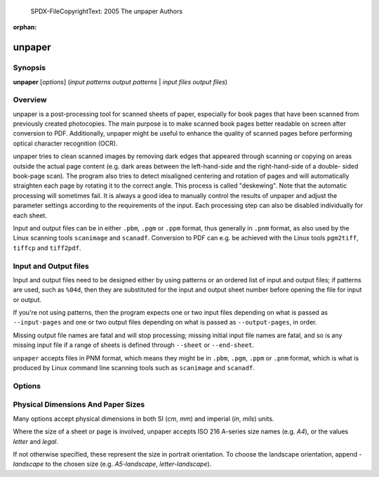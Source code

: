  SPDX-FileCopyrightText: 2005 The unpaper Authors
..
.. SPDX-License-Identifier: GPL-2.0-only

:orphan:

unpaper
=======

Synopsis
--------

**unpaper** [*options*] (*input patterns* *output patterns* | *input files* *output files*)

Overview
--------

unpaper is a post-processing tool for scanned sheets of paper,
especially for book pages that have been scanned from previously created
photocopies. The main purpose is to make scanned book pages better
readable on screen after conversion to PDF. Additionally, unpaper might
be useful to enhance the quality of scanned pages before performing
optical character recognition (OCR).

unpaper tries to clean scanned images by removing dark edges that
appeared through scanning or copying on areas outside the actual page
content (e.g. dark areas between the left-hand-side and the
right-hand-side of a double- sided book-page scan). The program also
tries to detect misaligned centering and rotation of pages and will
automatically straighten each page by rotating it to the correct angle.
This process is called "deskewing". Note that the automatic processing
will sometimes fail. It is always a good idea to manually control the
results of unpaper and adjust the parameter settings according to the
requirements of the input. Each processing step can also be disabled
individually for each sheet.

Input and output files can be in either ``.pbm``, ``.pgm`` or ``.ppm``
format, thus generally in ``.pnm`` format, as also used by the Linux
scanning tools ``scanimage`` and ``scanadf``. Conversion to PDF can e.g.
be achieved with the Linux tools ``pgm2tiff``, ``tiffcp`` and
``tiff2pdf``.

Input and Output files
----------------------

Input and output files need to be designed either by using patterns or
an ordered list of input and output files; if patterns are used, such as
``%04d``, then they are substituted for the input and output sheet
number before opening the file for input or output.

If you're not using patterns, then the program expects one or two input
files depending on what is passed as ``--input-pages`` and one or two
output files depending on what is passed as ``--output-pages``, in
order.

Missing output file names are fatal and will stop processing; missing
initial input file names are fatal, and so is any missing input file if
a range of sheets is defined through ``--sheet`` or ``--end-sheet``.

``unpaper`` accepts files in PNM format, which means they might be in
``.pbm``, ``.pgm``, ``.ppm`` or ``.pnm`` format, which is what is
produced by Linux command line scanning tools such as ``scanimage`` and
``scanadf``.

Options
-------

.. program:: unpaper

.. option:: -l { single | double | none } ; --layout { single | double | none }

   Set default layout options for a sheet:

   ``single``
      One page per sheet.

   ``double``
      Two pages per sheet, landscape orientation (one page on the left
      half, one page on the right half).

   ``none``
      No auto-layout, mask-scan-points may individually be specified.

   Using ``single`` or ``double`` automatically sets corresponding
   ``--mask-scan-points``. The default is ``single``.

.. option:: -start sheet ; --start-sheet start-sheet

   Number of first sheet to process in multi-sheet mode. (default: 1)

.. option:: -end sheet ; --end-sheet sheet

   Number of last sheet to process in multi-sheet mode. -1 indicates
   processing until no more input file with the corresponding page
   number is available (default: -1)

.. option:: -# sheet-range ; --sheet sheet-range

   Optionally specifies which sheets to process in the range between
   start-sheet and end-sheet.

.. option:: -x sheet-range ; --exclude sheet-range

   Excludes sheets from processing in the range between start-sheet and
   end-sheet.

.. option:: --pre-rotate { -90 | 90 }

   Rotates the whole image clockwise (``90``) or anti-clockwise
   (``-90``) before any other processing.

.. option:: --post-rotate { -90 | 90 }

   Rotates the whole image clockwise (``90``) or anti-clockwise
   (``-90``) after any other processing.

.. option:: -M { v | h | v,h } ; --pre-mirror { v | h | v,h }

   Mirror the image, after possible pre-rotation. Either ``v`` (for
   vertical mirroring), ``h`` (for horizontal mirroring) or ``v,h`` (for
   both) can be specified.

.. option:: --post-mirror { v | h | v,h }

   Mirror the image, after any other processing except possible
   post-rotation. Either ``v`` (for vertical mirroring), ``h`` (for
   horizontal mirroring) or ``v,h`` (for both) can be specified.

.. option:: --pre-shift h , v

   Shift the image before further processing. Values for h (horizontal
   shift) and v (vertical shift) can either be positive or negative.

   Accepts physical dimensions, see `Physical Dimensions And Paper Sizes`_.

.. option:: --post-shift h , v

   Shift the image after other processing. Values for h (horizontal
   shift) and v (vertical shift) can either be positive or negative.

   Accepts physical dimensions, see `Physical Dimensions And Paper Sizes`_.

.. option:: --pre-wipe left, top, right, bottom

   Manually wipe out an area before further processing. Any pixel in a
   wiped area will be set to white. Multiple areas to be wiped may be
   specified by multiple occurrences of this options.

.. option:: --post-wipe left, top, right, bottom

   Manually wipe out an area after processing. Any pixel in a wiped area
   will be set to white. Multiple areas to be wiped may be specified by
   multiple occurrences of this options.

.. option:: --pre-border left, top, right, bottom

   Clear the border-area of the sheet before further processing. Any
   pixel in the border area will be set to white.

.. option:: --post-border left, top, right, bottom

   Clear the border-area of the sheet after other processing. Any pixel
   in the border area will be set to white.

.. option:: --pre-mask x1, y1, x2, y2

   Specify masks to apply before any other processing. Any pixel outside
   a mask will be set to white, unless another mask includes this pixel.

   Only pixels inside a mask will remain. Multiple masks may be
   specified. No deskewing will be applied to the masks specified by
   ``--pre-mask``.

.. option:: -s { width, height | size-name } ; --size { width, height | size-name }

   Change the sheet size before other processing is applied. Content on
   the sheet gets zoomed to fit to the appropriate size, but the aspect
   ratio is preserved. Instead, if the sheet's aspect ratio changes, the
   zoomed content gets centered on the sheet.

   See `Physical Dimensions And Paper Sizes`_ for valid values of size-name.

.. option:: --post-size { width, height | size-name }

   Change the sheet size preserving the content's aspect ratio after
   other processing steps are applied.

   See `Physical Dimensions And Paper Sizes`_ for valid values of size-name.

.. option:: --stretch { width, height | size-name }

   Change the sheet size before other processing is applied. Content on
   the sheet gets stretched to the specified size, possibly changing the
   aspect ratio.

   See `Physical Dimensions And Paper Sizes`_ for valid values of size-name.

.. option:: --post-stretch { width, height | size-name }

   Change the sheet size after other processing is applied. Content on
   the sheet gets stretched to the specified size, possibly changing the
   aspect ratio.

   See `Physical Dimensions And Paper Sizes`_ for valid values of size-name.

.. option:: -z factor ; --zoom factor

   Change the sheet size according to the given factor before other
   processing is done.

.. option:: --post-zoom factor

   Change the sheet size according to the given factor after processing
   is done.

.. option:: -bn { v | h | v, h } ; --blackfilter-scan-direction { v | h | v, h }

   Directions in which to search for solidly black areas. Either ``v``
   (for vertical searching), ``h`` (for horizontal searching) or ``v,h``
   (for both) can be specified. The blackfilter works by moving a
   virtual bar across each page. The darkness inside the virtual bar is
   determined and if it exceeds ``blackfilter-scan-threshold`` black
   pixels in the area are filled. During filling the blackness of each
   pixel is determined by ``black-threshold``. The bar is then moved by
   ``blackfilter-scan-step`` in the scanning direction. Once a page
   border is encountered the bar is moved down (horizontal scan) or
   right (vertical scan) by its ``blackfilter-scan-size``.

.. option:: -bs { size | h-size, v-size } ; --blackfilter-scan-size { size | h-size, v-size }

   Size of virtual bar in direction of scanning (meaning width for
   horizontal pass, height for vertical pass) used for black area
   detection. Two values may be specified to individually set the size
   for the horizontal scanning-pass and the vertical pass. (default:
   ``20,20``)

.. option:: -bd { depth | h-depth, v-depth } ; --blackfilter-scan-depth { depth | h-depth, v-depth }

   Depth of virtual bar in non-scanning direction (meaning height for
   horizontal pass, width for vertical pass) used for black area
   detection. Two values may be specified to individually set the depth
   for the horizontal scanning-pass and the vertical pass. (default:
   ``500,500``)

.. option:: -bp { step | h-step, v-step } ; --blackfilter-scan-step { step | h-step, v-step }

   Steps to move virtual bar for black area detection. Two values may be
   specified to individually set the step for the horizontal
   scanning-pass and the vertical pass. (default: ``5,5``)

.. option:: -bt threshold ; --blackfilter-scan-threshold threshold

   Ratio of dark pixels above which a black area gets detected.
   (default: ``0.95``).

.. option:: -bx left, top, right, bottom ; --blackfilter-scan-exclude left, top, right, bottom

   Area on which the blackfilter should not operate. This can be useful
   to prevent the blackfilter from working on inner page content. May be
   specified multiple times to set more than one area.

.. option:: -bi intensity ; --blackfilter-intensity intensity

   Intensity with which to delete black areas. This deletes pixels
   around the virtual scan bar. Larger values will leave less
   noise-pixels around former black areas, but may delete page content.
   (default: ``20``)

.. option:: -ni intensity ; -noisefilter-intensity intensity

   Intensity with which to delete individual pixels or tiny clusters of
   pixels. Any cluster which only contains intensity dark pixels
   together will be deleted. (default: ``4``)

.. option:: -ls { size | h-size, v-size } ; --blurfilter-size { size | h-size, v-size }

   Size of blurfilter area to search for "lonely" clusters of pixels.
   (default: ``100,100``)

.. option:: -lp { step | h-step, v-step } ; --blurfilter-step { step | h-step, v-step }

   Size of "blurring" steps in each direction. (default: ``50,50``)

.. option:: -li ratio ; --blurfilter-intensity ratio

   Relative intensity with which to delete tiny clusters of pixels. Any
   blurred area which contains at most the ratio of dark pixels will be
   cleared. (default: ``0.01``)

.. option:: -gs { size | h-size, v-size } ; --grayfilter-size { size | h-size, v-size }

   Size of grayfilter mask to search for "gray-only" areas of pixels.
   (default: ``50,50``)

.. option:: -gp { step | h-step, v-step } ; --grayfilter-step { step | h-step, v-step }

   Size of steps moving the grayfilter mask in each direction. (default:
   ``20,20``)

.. option:: -gt ratio ; --grayfilter-threshold ratio

   Relative intensity of grayness which is accepted before clearing the
   grayfilter mask in cases where no black pixel is found in the mask.
   (default: ``0.5``)

.. option:: -p x, y; --mask-scan-point x, y

   Manually set starting point for mask-detection. Multiple
   ``--mask-scan-point`` options may be specified to detect multiple
   masks.

.. option:: -m x1, y1, x2, y2; --mask x1, y1, x2, y2

   Manually add a mask, in addition to masks automatically detected
   around the ``--mask-scan-point`` coordinates (unless
   ``--no-mask-scan`` is specified).

   Any pixel outside a mask will be set to white, unless another mask
   covers this pixel.

.. option:: -mn { v \| h \| v,h }; --mask-scan-direction { v \| h \| v,h }

   Directions in which to search for mask borders, starting from
   --mask-scan-point coordinates. Either ``v`` (for vertical mirroring),
   ``h`` (for horizontal mirroring) or ``v,h`` (for both) can be
   specified. (default: ``h``, as ``v`` may cut text- paragraphs on
   single-page sheets)

.. option:: -ms { size \| h-size, v-size }; --mask-scan-size { size \| h-size, v-size }

   Width of the virtual bar used for mask detection. Two values may be
   specified to individually set horizontal and vertical size. (default:
   ``50,50``)

.. option:: -md { depth \| h-depth, v-depth }; --mask-scan-depth { depth \| h-depth, v-depth }

   Height of the virtual bar used for mask detection. (default:
   ``-1,-1``, using the total width or height of the sheet)

.. option:: -mp { step \| h-step, v-step }; --mask-scan-step { step \| h-step, v-step }

   Steps to move the virtual bar for mask detection. (default: ``5,5``)

.. option:: -mt { threshold \| h-threshold, v-threshold }; --mask-scan-threshold { threshold \| h-threshold, v-threshold }

   Ratio of dark pixels below which an edge gets detected, relative to
   maximum blackness when counting from the start coordinate heading
   towards one edge. (default: ``0.1``)

.. option:: -mm w, h; --mask-scan-minimum w, h

   Minimum allowed size of an auto-detected mask. Masks detected below
   this size will be ignored and set to the size specified by
   mask-scan-maximum. (default: ``100,100``)

.. option:: -mM w, h; --mask-scan-maximum w, h

   Maximum allowed size of an auto-detected mask. Masks detected above
   this size will be shrunk to the maximum value, each direction
   individually. (default: sheet size, or page size derived from
   ``--layout`` option)

.. option:: -mc color; --mask-color color

   Color value with which to wipe out pixels not covered by any mask.
   Maybe useful for testing in order to visualize the effect of masking.
   (Note that an RGB-value is expected: R*65536 + G*256 + B.)

.. option:: -dn { left \| top \| right \| bottom },...; --deskew-scan-direction { left \| top \| right \| bottom },...

   Edges from which to scan for rotation. Each edge of a mask can be
   used to detect the mask's rotation. If multiple edges are specified,
   the average value will be used, unless the statistical deviation
   exceeds ``--deskew-scan-deviation``. Use ``left`` for scanning from
   the left edge, ``top`` for scanning from the top edge, ``right`` for
   scanning from the right edge, ``bottom`` for scanning from the
   bottom. Multiple directions can be separated by commas. (default:
   ``left,right``)

.. option:: -ds pixels; --deskew-scan-size pixels

   Size of virtual line for rotation detection. (default: ``1500``)

.. option:: -dd ratio; --deskew-scan-depth ratio

   Amount of dark pixels to accumulate until scanning is stopped,
   relative to scan-bar size. (default: ``0.5``)

.. option:: -dr degrees; --deskew-scan-range degrees

   Range in which to search for rotation, from -degrees to +degrees
   rotation. (default: ``5.0``)

.. option:: -dp degrees; --deskew-scan-step degrees

   Steps between single rotation-angle detections. Lower numbers lead to
   better results but slow down processing. (default: ``0.1``)

.. option:: -dv deviation; --deskew-scan-deviation deviation

   Maximum statistical deviation allowed among the results from detected
   edges. No rotation if exceeded. (default: ``1.0``)

.. option:: -W left, top, right, bottom; --wipe left, top, right, bottom

   Manually wipe out an area. Any pixel in a wiped area will be set to
   white. Multiple ``--wipe`` areas may be specified. This is applied
   after deskewing and before automatic border-scan.

.. option:: -mw { size \| left, right }; --middle-wipe { size \| left, right }

   If ``--layout`` is set to ``double``, this may specify the size of a
   middle area to wipe out between the two pages on the sheet. This may
   be useful if the blackfilter fails to remove some black areas (e.g.
   resulting from photo-copying in the middle between two pages).

.. option:: -B left, top, right, bottom; --border left, top, right, bottom

   Manually add a border. Any pixel in the border area will be set to
   white. This is applied after deskewing and before automatic
   border-scan.

.. option:: -Bn { v \| h \| v,h }; --border-scan-direction { v \| h \| v,h }

   Directions in which to search for outer border. Either ``v`` (for
   vertical mirroring), ``h`` (for horizontal mirroring) or ``v,h`` (for
   both) can be specified. (default: ``v``)

.. option:: -Bs { size \| h-size, v-size }; --border-scan-size { size \| h-size, v-size }

   Width of virtual bar used for border detection. Two values may be
   specified to individually set horizontal and vertical size. (default:
   ``5,5``)

.. option:: -Bp { step \| h-step, v-step }; --border-scan-step { step \| h-step, v-step }

   Steps to move virtual bar for border detection. (default: ``5,5``)

.. option:: -Bt threshold; --border-scan-threshold threshold

   Absolute number of dark pixels covered by the border-scan mask above
   which a border is detected. (default: ``5``)

.. option:: -Ba { left \| top \| right \| bottom }; --border-align { left \| top \| right \| bottom }

   Direction where to shift the detected border-area. Use
   ``--border-margin`` to specify horizontal and vertical distances to
   be kept from the sheet-edge. (default: ``none``)

.. option:: -Bm vertical, horizontal; --border-margin vertical, horizontal

   Distance to keep from the sheet edge when aligning a border area. May
   use measurement suffixes such as cm, in.

.. option:: -w threshold; --white-threshold threshold

   Brightness ratio above which a pixel is considered white. (default:
   ``0.9``)

.. option:: -b threshold; --black-threshold threshold

   Brightness ratio below which a pixel is considered black (non-gray).
   This is used by the gray-filter and the blackfilter. This value is
   also used when converting a grayscale image to black-and-white mode
   (default: ``0.33``)

.. option:: -ip { 1 \| 2 }; --input-pages { 1 \| 2 }

   If ``2`` is specified, read two input images instead of one and
   internally combine them to a doubled-layout sheet before further
   processing. Before internally combining, ``--pre-rotation`` is
   optionally applied individually to both input images as the very
   first processing steps.

.. option:: -op { 1 \| 2 }; --output-pages { 1 \| 2 }

   If ``2`` is specified, write two output images instead of one, as a
   result of splitting a doubled-layout sheet after processing. After
   splitting the sheet, ``--post-rotation`` is optionally applied
   individually to both output images as the very last processing step.

.. option:: -S { width, height \| size-name }; --sheet-size { width, height \| size-name }

   Force a fix sheet size. (default: as in input file)

   Usually, the sheet size is determined by the input image size
   (if ``input-pages=1``), or by the double size of the first page in
   a two-page input set (if ``input-pages=2``). If the input image is
   smaller than the size specified here, it will appear centered and
   surrounded with a white border on the sheet. If the input image is
   bigger, it will be centered and the edges will be cropped.

   This option may also be helpful to get regular sized output images
   if the input image sizes differ.


   See `Physical Dimensions And Paper Sizes`_ for valid values of size-name.

.. option:: --sheet-background { black \| white }

   Sets a color with which the sheet is filled before any image is
   loaded and placed onto it. This can be useful when the sheet size and
   the image size differ.

.. option:: --no-blackfilter sheet-range

   Disables black area scan. Individual sheet indices can be specified.

.. option:: --no-noisefilter sheet-range

   Disables the noisefilter. Individual sheet indices can be specified.

.. option:: --no-blurfilter sheet-range

   Disables the blurfilter. Individual sheet indices can be specified.

.. option:: --no-grayfilter sheet-range

   Disables the grayfilter. Individual sheet indices can be specified.

.. option:: --no-mask-scan sheet-range

   Disables mask-detection. Masks explicitly set by ``--mask`` will
   still have effect. Individual sheet indices can be specified.

.. option:: --no-mask-center sheet-range

   Disables auto-centering of each mask. Auto-centering is performed by
   default if the ``--layout`` option has been set. Individual sheet
   indices can be specified.

.. option:: --no-deskew sheet-range

   Disables deskewing. Individual sheet indices can be specified.

.. option:: --no-wipe sheet-range

   Disables explicit wipe-areas. This means the effect of parameter
   ``--wipe`` can be disabled individually per sheet.

.. option:: --no-border sheet-range

   Disables explicitly set borders. This means the effect of parameter
   ``--border`` can be disabled individually per sheet.

.. option:: --no-border-scan sheet-range

   Disables border-scanning from the edges of the sheet. Individual
   sheet indices can be specified.

.. option:: --no-border-align sheet-range

   Disables aligning of the area detected by border-scanning (see
   ``--border-align``). Individual sheet indices can be specified.

.. option:: -n sheet-range; --no-processing sheet-range

   Do not perform any processing on a sheet except pre/post rotating and
   mirroring, and file-depth conversions on saving. This option has the
   same effect as setting all ``--no-xxx`` options together. Individual
   sheet indices can be specified.

.. option:: --interpolate { nearest \| linear \| cubic }

   Set the interpolation function used for deskewing and stretching. The
   ``cubic`` option provides the best image quality, while ``nearest``
   is the fastest. (default: ``cubic``)

.. option:: --no-multi-pages

   Disable multi-page processing even if the input filename contains a
   ``%`` (usually indicating the start of a placeholder for the page
   counter).

.. option:: --ppi ppi; --dpi ppi

   Pixels per inch used for conversion of measured size values, like e.g.
   ``21cm,27.9cm``. (default: ``300``)

   The `--dpi` option is accepted for compatibility, but it is a misnomer.

.. option:: -t { pbm \| pgm \| ppm }; --type { pbm \| pgm> \| ppm }

   Output file type (and bit depth). If not specified, the one with the
   same, or closest, pixel format as the original input files will be
   used.

   ``pbm``
      Portable Bit Map, monochrome raw image.

   ``pgm``
      Portable Grayscale Map, 8-bit per pixel grayscale raw image.

   ``ppm``
      Portable Pixel Map, 24-bit per pixel RGB raw image.

.. option:: -T ; --test-only

   Do not write any output. May be useful in combination with
   ``--verbose`` to get information about the input.

.. option:: -si nr; --start-input nr

   Set the first page number to substitute for '%d' in input filenames.
   Every time the input file sequence is repeated, this number gets
   increased by 1. (default: (startsheet-1)*inputpages+1)

.. option:: -so nr; --start-output nr

   Set the first page number to substitute for '%d' in output filenames.
   Every time the output file sequence is repeated, this number gets
   increased by 1. (default: (startsheet-1)*outputpages+1)

.. option:: --insert-blank nr [,nr...]

   Use blank input instead of an input file from the input file sequence
   at the specified index-positions. The input file sequence will be
   interrupted temporarily and will continue with the next input file
   afterwards. This can be useful to insert blank content into a
   sequence of input images.

.. option:: --replace-blank nr [,nr...]

   Like ``--insert-blank``, but the input images at the specified index
   positions get replaced with blank content and thus will be ignored.

.. option:: --overwrite

   Allow overwriting existing files. Otherwise the program terminates
   with an error if an output file to be written already exists.

.. option:: -q ; --quiet

   Quiet mode, no output at all.

.. option:: -v ; --verbose

   Verbose output, more info messages.

.. option:: -vv

   Even more verbose output, show parameter settings before processing.

.. option:: -V ; --version

   Output version and build information.


.. _Physical Dimensions And Paper Sizes:
Physical Dimensions And Paper Sizes
-----------------------------------

Many options accept physical dimensions in both SI (`cm`, `mm`) and imperial
(`in`, `mils`) units.

Where the size of a sheet or page is involved, unpaper accepts ISO 216
A-series size names (e.g. `A4`), or the values `letter` and `legal`.

If not otherwise specified, these represent the size in portrait orientation.
To choose the landscape orientation, append `-landscape` to the chosen size
(e.g. `A5-landscape`, `letter-landscape`).
